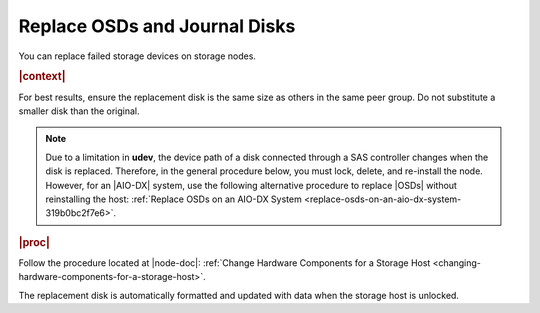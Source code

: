 
.. xps1552678558589
.. _replace-osds-and-journal-disks:

==============================
Replace OSDs and Journal Disks
==============================

You can replace failed storage devices on storage nodes.

.. rubric:: |context|

For best results, ensure the replacement disk is the same size as others in
the same peer group. Do not substitute a smaller disk than the original.

.. note::
    Due to a limitation in **udev**, the device path of a disk connected through
    a SAS controller changes when the disk is replaced. Therefore, in the
    general procedure below, you must lock, delete, and re-install the node.
    However, for an |AIO-DX| system, use the following alternative procedure to
    replace |OSDs| without reinstalling the host:
    :ref:`Replace OSDs on an AIO-DX System <replace-osds-on-an-aio-dx-system-319b0bc2f7e6>`.

.. rubric:: |proc|

Follow the procedure located at |node-doc|: :ref:`Change
Hardware Components for a Storage Host <changing-hardware-components-for-a-storage-host>`.

The replacement disk is automatically formatted and updated with data when the
storage host is unlocked.
